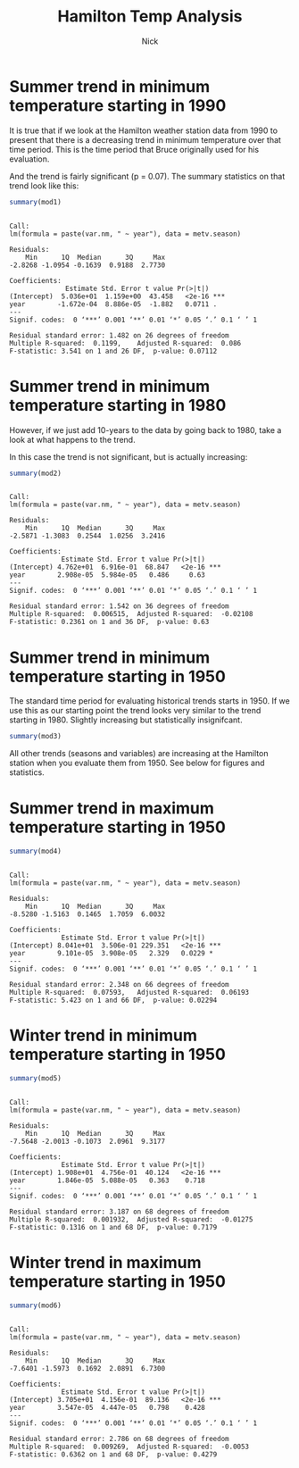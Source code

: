 #+TITLE: Hamilton Temp Analysis
#+AUTHOR: Nick
#+PROPERTY: header-args:R :session *R* :width 800

#+BEGIN_SRC R :results value silent :exports none
library(seas)

data <- read.csv("./2243395.csv")
plottrend <- function(data, seas.width, var.season, var.nm, start.year){
    data.clean <- data[c('DATE', 'TMAX', 'TMIN')]
    data.clean$DATE <- as.Date(data.clean$DATE, format="%Y-%m-%d")
    data.clean$year <- format(data.clean$DATE, "%Y")
    data.clean <- data.clean[data.clean$year >= start.year,]

    data.clean$seas <- mkseas(x=data.clean$DATE, width=seas.width)
    metv.seasons <- aggregate(formula(paste(var.nm, "~ seas + year")), data = data.clean, mean)
    metv.season <- metv.seasons[metv.seasons$seas==var.season,]
    metv.season$year <- as.Date(metv.season$year, format="%Y")
    metv.season <- metv.season[,c("year", var.nm)]

    mod <- lm(paste(var.nm, ' ~ year'), data = metv.season)
    plot(metv.season[,'year'], metv.season[,var.nm], xlab='year', ylab=var.nm)
    abline(mod, col='red')
    return(mod)
}
#+END_SRC

* Summer trend in minimum temperature starting in 1990

It is true that if we look at the Hamilton weather station data from 1990 to
present that there is a decreasing trend in minimum temperature over that time
period. This is the time period that Bruce originally used for his evaluation.

#+BEGIN_SRC R :file summer_tmin_1990.png :results file graphics :exports results
mod1 <- plottrend(data, "DJF", "JJA", "TMIN", 1990)
#+END_SRC

#+RESULTS:
[[file:test.png]]

And the trend is fairly significant (p = 0.07). The summary statistics on that
trend look like this:

#+BEGIN_SRC R :session :exports both :results output
summary(mod1)
#+END_SRC

#+RESULTS:
#+begin_example

Call:
lm(formula = paste(var.nm, " ~ year"), data = metv.season)

Residuals:
    Min      1Q  Median      3Q     Max
-2.8268 -1.0954 -0.1639  0.9188  2.7730

Coefficients:
              Estimate Std. Error t value Pr(>|t|)
(Intercept)  5.036e+01  1.159e+00  43.458   <2e-16 ***
year        -1.672e-04  8.886e-05  -1.882   0.0711 .
---
Signif. codes:  0 ‘***’ 0.001 ‘**’ 0.01 ‘*’ 0.05 ‘.’ 0.1 ‘ ’ 1

Residual standard error: 1.482 on 26 degrees of freedom
Multiple R-squared:  0.1199,	Adjusted R-squared:  0.086
F-statistic: 3.541 on 1 and 26 DF,  p-value: 0.07112
#+end_example

* Summer trend in minimum temperature starting in 1980

However, if we just add 10-years to the data by going back to 1980, take a look
at what happens to the trend.

#+BEGIN_SRC R :file summer_tmin_1980.png :results file graphics :exports results
mod2 <- plottrend(data, "DJF", "JJA", "TMIN", 1980)
#+END_SRC

#+RESULTS:
[[file:summer_tmin_1980.png]]

In this case the trend is not significant, but is actually increasing:

#+BEGIN_SRC R :exports both :results output
summary(mod2)
#+END_SRC

#+RESULTS:
#+begin_example

Call:
lm(formula = paste(var.nm, " ~ year"), data = metv.season)

Residuals:
    Min      1Q  Median      3Q     Max
-2.5871 -1.3083  0.2544  1.0256  3.2416

Coefficients:
             Estimate Std. Error t value Pr(>|t|)
(Intercept) 4.762e+01  6.916e-01  68.847   <2e-16 ***
year        2.908e-05  5.984e-05   0.486     0.63
---
Signif. codes:  0 ‘***’ 0.001 ‘**’ 0.01 ‘*’ 0.05 ‘.’ 0.1 ‘ ’ 1

Residual standard error: 1.542 on 36 degrees of freedom
Multiple R-squared:  0.006515,	Adjusted R-squared:  -0.02108
F-statistic: 0.2361 on 1 and 36 DF,  p-value: 0.63
#+end_example

* Summer trend in minimum temperature starting in 1950

The standard time period for evaluating historical trends starts in 1950. If we
use this as our starting point the trend looks very similar to the trend
starting in 1980. Slightly increasing but statistically insignifcant.

#+BEGIN_SRC R :file summer_tmin_1950.png :results file graphics :exports results
mod3 <- plottrend(data, "DJF", "JJA", "TMIN", 1950)
#+END_SRC

#+RESULTS:
[[file:summer_tmin_1950.png]]

#+BEGIN_SRC R :exports both :results output
summary(mod3)
#+END_SRC

All other trends (seasons and variables) are increasing at the Hamilton station
when you evaluate them from 1950. See below for figures and statistics.

* Summer trend in maximum temperature starting in 1950
#+BEGIN_SRC R :file summer_tmax_1950.png :results file graphics :exports results
mod4 <- plottrend(data, "DJF", "JJA", "TMAX", "1950")
#+END_SRC

#+RESULTS:
[[file:summer_tmax_1950.png]]


#+BEGIN_SRC R :results output :exports both
summary(mod4)
#+END_SRC

#+RESULTS:
#+begin_example

Call:
lm(formula = paste(var.nm, " ~ year"), data = metv.season)

Residuals:
    Min      1Q  Median      3Q     Max
-8.5280 -1.5163  0.1465  1.7059  6.0032

Coefficients:
             Estimate Std. Error t value Pr(>|t|)
(Intercept) 8.041e+01  3.506e-01 229.351   <2e-16 ***
year        9.101e-05  3.908e-05   2.329   0.0229 *
---
Signif. codes:  0 ‘***’ 0.001 ‘**’ 0.01 ‘*’ 0.05 ‘.’ 0.1 ‘ ’ 1

Residual standard error: 2.348 on 66 degrees of freedom
Multiple R-squared:  0.07593,	Adjusted R-squared:  0.06193
F-statistic: 5.423 on 1 and 66 DF,  p-value: 0.02294
#+end_example

* Winter trend in minimum temperature starting in 1950

#+BEGIN_SRC R :file winter_tmin_1950.png :results file graphics :exports results
mod5 <- plottrend(data, "DJF", "DJF", "TMIN", 1950)
#+END_SRC

#+RESULTS:
[[file:winter_tmin_1950.png]]

#+BEGIN_SRC R :results output :exports both
summary(mod5)
#+END_SRC

#+RESULTS:
#+begin_example

Call:
lm(formula = paste(var.nm, " ~ year"), data = metv.season)

Residuals:
    Min      1Q  Median      3Q     Max
-7.5648 -2.0013 -0.1073  2.0961  9.3177

Coefficients:
             Estimate Std. Error t value Pr(>|t|)
(Intercept) 1.908e+01  4.756e-01  40.124   <2e-16 ***
year        1.846e-05  5.088e-05   0.363    0.718
---
Signif. codes:  0 ‘***’ 0.001 ‘**’ 0.01 ‘*’ 0.05 ‘.’ 0.1 ‘ ’ 1

Residual standard error: 3.187 on 68 degrees of freedom
Multiple R-squared:  0.001932,	Adjusted R-squared:  -0.01275
F-statistic: 0.1316 on 1 and 68 DF,  p-value: 0.7179
#+end_example

* Winter trend in maximum temperature starting in 1950

#+BEGIN_SRC R :file summer_tmin_1950.png :results file graphics :exports results
mod6 <- plottrend(data, "DJF", "DJF", "TMAX", 1950)
#+END_SRC

#+RESULTS:
[[file:summer_tmin_1950.png]]


#+BEGIN_SRC R :results output :exports both
summary(mod6)
#+END_SRC

#+RESULTS:
#+begin_example

Call:
lm(formula = paste(var.nm, " ~ year"), data = metv.season)

Residuals:
    Min      1Q  Median      3Q     Max
-7.6401 -1.5973  0.1692  2.0891  6.7300

Coefficients:
             Estimate Std. Error t value Pr(>|t|)
(Intercept) 3.705e+01  4.156e-01  89.136   <2e-16 ***
year        3.547e-05  4.447e-05   0.798    0.428
---
Signif. codes:  0 ‘***’ 0.001 ‘**’ 0.01 ‘*’ 0.05 ‘.’ 0.1 ‘ ’ 1

Residual standard error: 2.786 on 68 degrees of freedom
Multiple R-squared:  0.009269,	Adjusted R-squared:  -0.0053
F-statistic: 0.6362 on 1 and 68 DF,  p-value: 0.4279
#+end_example
